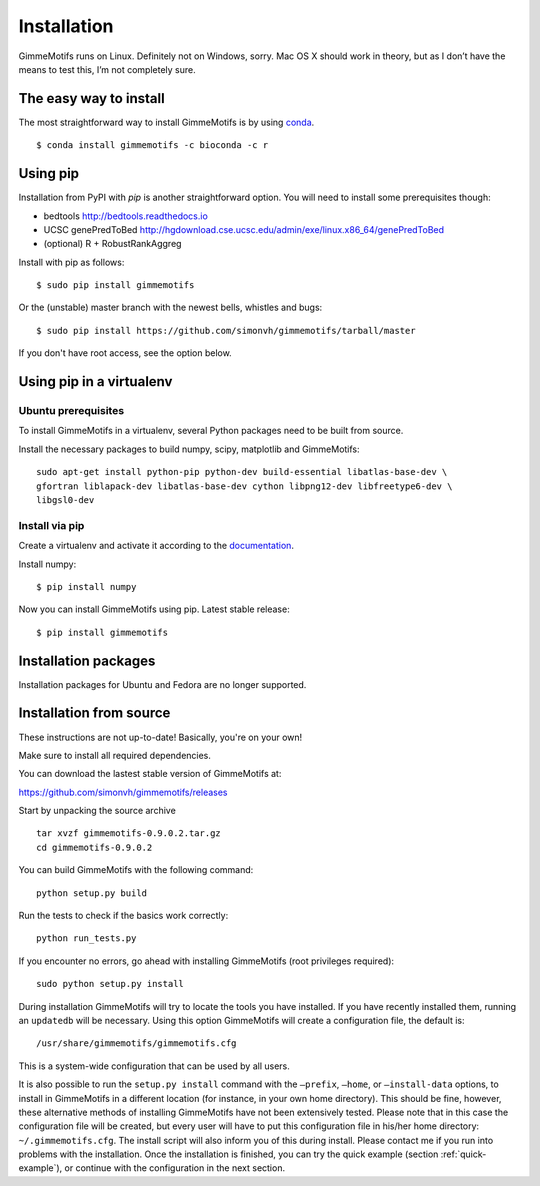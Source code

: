 Installation
============

GimmeMotifs runs on Linux. Definitely not on Windows, sorry. Mac OS X
should work in theory, but as I don’t have the means to test this, I’m
not completely sure.

.. _`Install GimmeMotifs`:

The easy way to install
-----------------------

The most straightforward way to install GimmeMotifs is by using `conda
<https://docs.continuum.io/anaconda>`_.

::

    $ conda install gimmemotifs -c bioconda -c r


Using pip
---------

Installation from PyPI with `pip` is another straightforward option. 
You will need to install some prerequisites though:

- bedtools http://bedtools.readthedocs.io
- UCSC genePredToBed http://hgdownload.cse.ucsc.edu/admin/exe/linux.x86_64/genePredToBed
- (optional) R + RobustRankAggreg

Install with pip as follows:

:: 

    $ sudo pip install gimmemotifs

Or the (unstable) master branch with the newest bells, whistles and bugs:

::

    $ sudo pip install https://github.com/simonvh/gimmemotifs/tarball/master

If you don't have root access, see the option below.

Using pip in a virtualenv
-----------------------------

Ubuntu prerequisites
~~~~~~~~~~~~~~~~~~~~

To install GimmeMotifs in a virtualenv, several Python packages need to be built from source. 

Install the necessary packages to build numpy, scipy, matplotlib and GimmeMotifs:

::

    sudo apt-get install python-pip python-dev build-essential libatlas-base-dev \
    gfortran liblapack-dev libatlas-base-dev cython libpng12-dev libfreetype6-dev \
    libgsl0-dev

Install via pip
~~~~~~~~~~~~~~~

Create a virtualenv and activate it according to the 
`documentation
<https://virtualenv.readthedocs.org/en/latest/userguide.html#usage>`_.

Install numpy:

::

    $ pip install numpy


Now you can install GimmeMotifs using pip. Latest stable release:

::

    $ pip install gimmemotifs


Installation packages
---------------------

Installation packages for Ubuntu and Fedora are no longer supported.

Installation from source
------------------------

These instructions are not up-to-date! Basically, you're on your own!

Make sure to install all required dependencies.

You can download the lastest stable version of GimmeMotifs at:

| https://github.com/simonvh/gimmemotifs/releases

Start by unpacking the source archive

::

    tar xvzf gimmemotifs-0.9.0.2.tar.gz
    cd gimmemotifs-0.9.0.2

You can build GimmeMotifs with the following command:

::

    python setup.py build

Run the tests to check if the basics work correctly:

::

    python run_tests.py

If you encounter no errors, go ahead with installing GimmeMotifs (root
privileges required):

::

    sudo python setup.py install

During installation GimmeMotifs will try to locate the tools you have
installed. If you have recently installed them, running an ``updatedb``
will be necessary. Using this option GimmeMotifs will create a
configuration file, the default is:

::

    /usr/share/gimmemotifs/gimmemotifs.cfg

This is a system-wide configuration that can be used by all users.

It is also possible to run the ``setup.py install`` command with the
``–prefix``, ``–home``, or ``–install-data`` options, to install in
GimmeMotifs in a different location (for instance, in your own home
directory). This should be fine, however, these alternative methods of
installing GimmeMotifs have not been extensively tested. Please note
that in this case the configuration file will be created, but every user
will have to put this configuration file in his/her home directory:
``~/.gimmemotifs.cfg``. The install script will also inform you of this
during install. Please contact me if you run into problems with the
installation. Once the installation is finished, you can try the quick
example (section :ref:`quick-example`), or continue with the
configuration in the next section.


